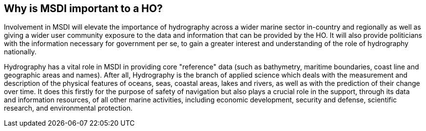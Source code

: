 == Why is MSDI important to a HO?

Involvement in MSDI will elevate the importance of hydrography across a wider marine sector in-country and regionally as well as giving a wider user community exposure to the data and information that can be provided by the HO. It will also provide politicians with the information necessary for government per se, to gain a greater interest and understanding of the role of hydrography nationally.

Hydrography has a vital role in MSDI in providing core "reference" data (such as bathymetry, maritime boundaries, coast line and geographic areas and names). After all, Hydrography is the branch of applied science which deals with the measurement and description of the physical features of oceans, seas, coastal areas, lakes and rivers, as well as with the prediction of their change over time. It does this firstly for the purpose of safety of navigation but also plays a crucial role in the support, through its data and information resources, of all other marine activities, including economic development, security and defense, scientific research, and environmental protection.